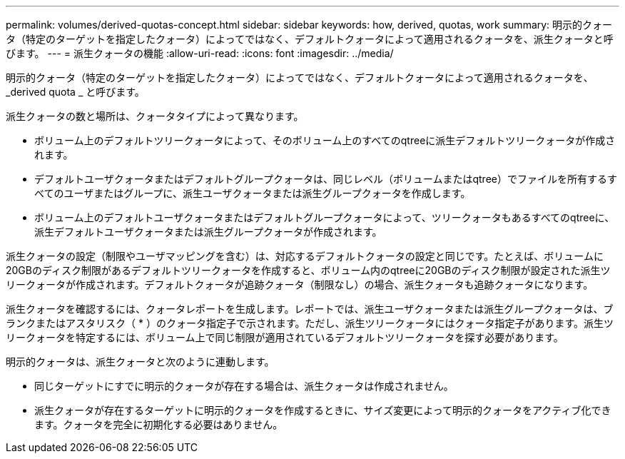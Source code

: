 ---
permalink: volumes/derived-quotas-concept.html 
sidebar: sidebar 
keywords: how, derived, quotas, work 
summary: 明示的クォータ（特定のターゲットを指定したクォータ）によってではなく、デフォルトクォータによって適用されるクォータを、派生クォータと呼びます。 
---
= 派生クォータの機能
:allow-uri-read: 
:icons: font
:imagesdir: ../media/


[role="lead"]
明示的クォータ（特定のターゲットを指定したクォータ）によってではなく、デフォルトクォータによって適用されるクォータを、 _derived quota _ と呼びます。

派生クォータの数と場所は、クォータタイプによって異なります。

* ボリューム上のデフォルトツリークォータによって、そのボリューム上のすべてのqtreeに派生デフォルトツリークォータが作成されます。
* デフォルトユーザクォータまたはデフォルトグループクォータは、同じレベル（ボリュームまたはqtree）でファイルを所有するすべてのユーザまたはグループに、派生ユーザクォータまたは派生グループクォータを作成します。
* ボリューム上のデフォルトユーザクォータまたはデフォルトグループクォータによって、ツリークォータもあるすべてのqtreeに、派生デフォルトユーザクォータまたは派生グループクォータが作成されます。


派生クォータの設定（制限やユーザマッピングを含む）は、対応するデフォルトクォータの設定と同じです。たとえば、ボリュームに20GBのディスク制限があるデフォルトツリークォータを作成すると、ボリューム内のqtreeに20GBのディスク制限が設定された派生ツリークォータが作成されます。デフォルトクォータが追跡クォータ（制限なし）の場合、派生クォータも追跡クォータになります。

派生クォータを確認するには、クォータレポートを生成します。レポートでは、派生ユーザクォータまたは派生グループクォータは、ブランクまたはアスタリスク（ * ）のクォータ指定子で示されます。ただし、派生ツリークォータにはクォータ指定子があります。派生ツリークォータを特定するには、ボリューム上で同じ制限が適用されているデフォルトツリークォータを探す必要があります。

明示的クォータは、派生クォータと次のように連動します。

* 同じターゲットにすでに明示的クォータが存在する場合は、派生クォータは作成されません。
* 派生クォータが存在するターゲットに明示的クォータを作成するときに、サイズ変更によって明示的クォータをアクティブ化できます。クォータを完全に初期化する必要はありません。

